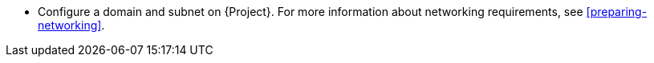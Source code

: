 * Configure a domain and subnet on {Project}.
For more information about networking requirements, see xref:preparing-networking[].
